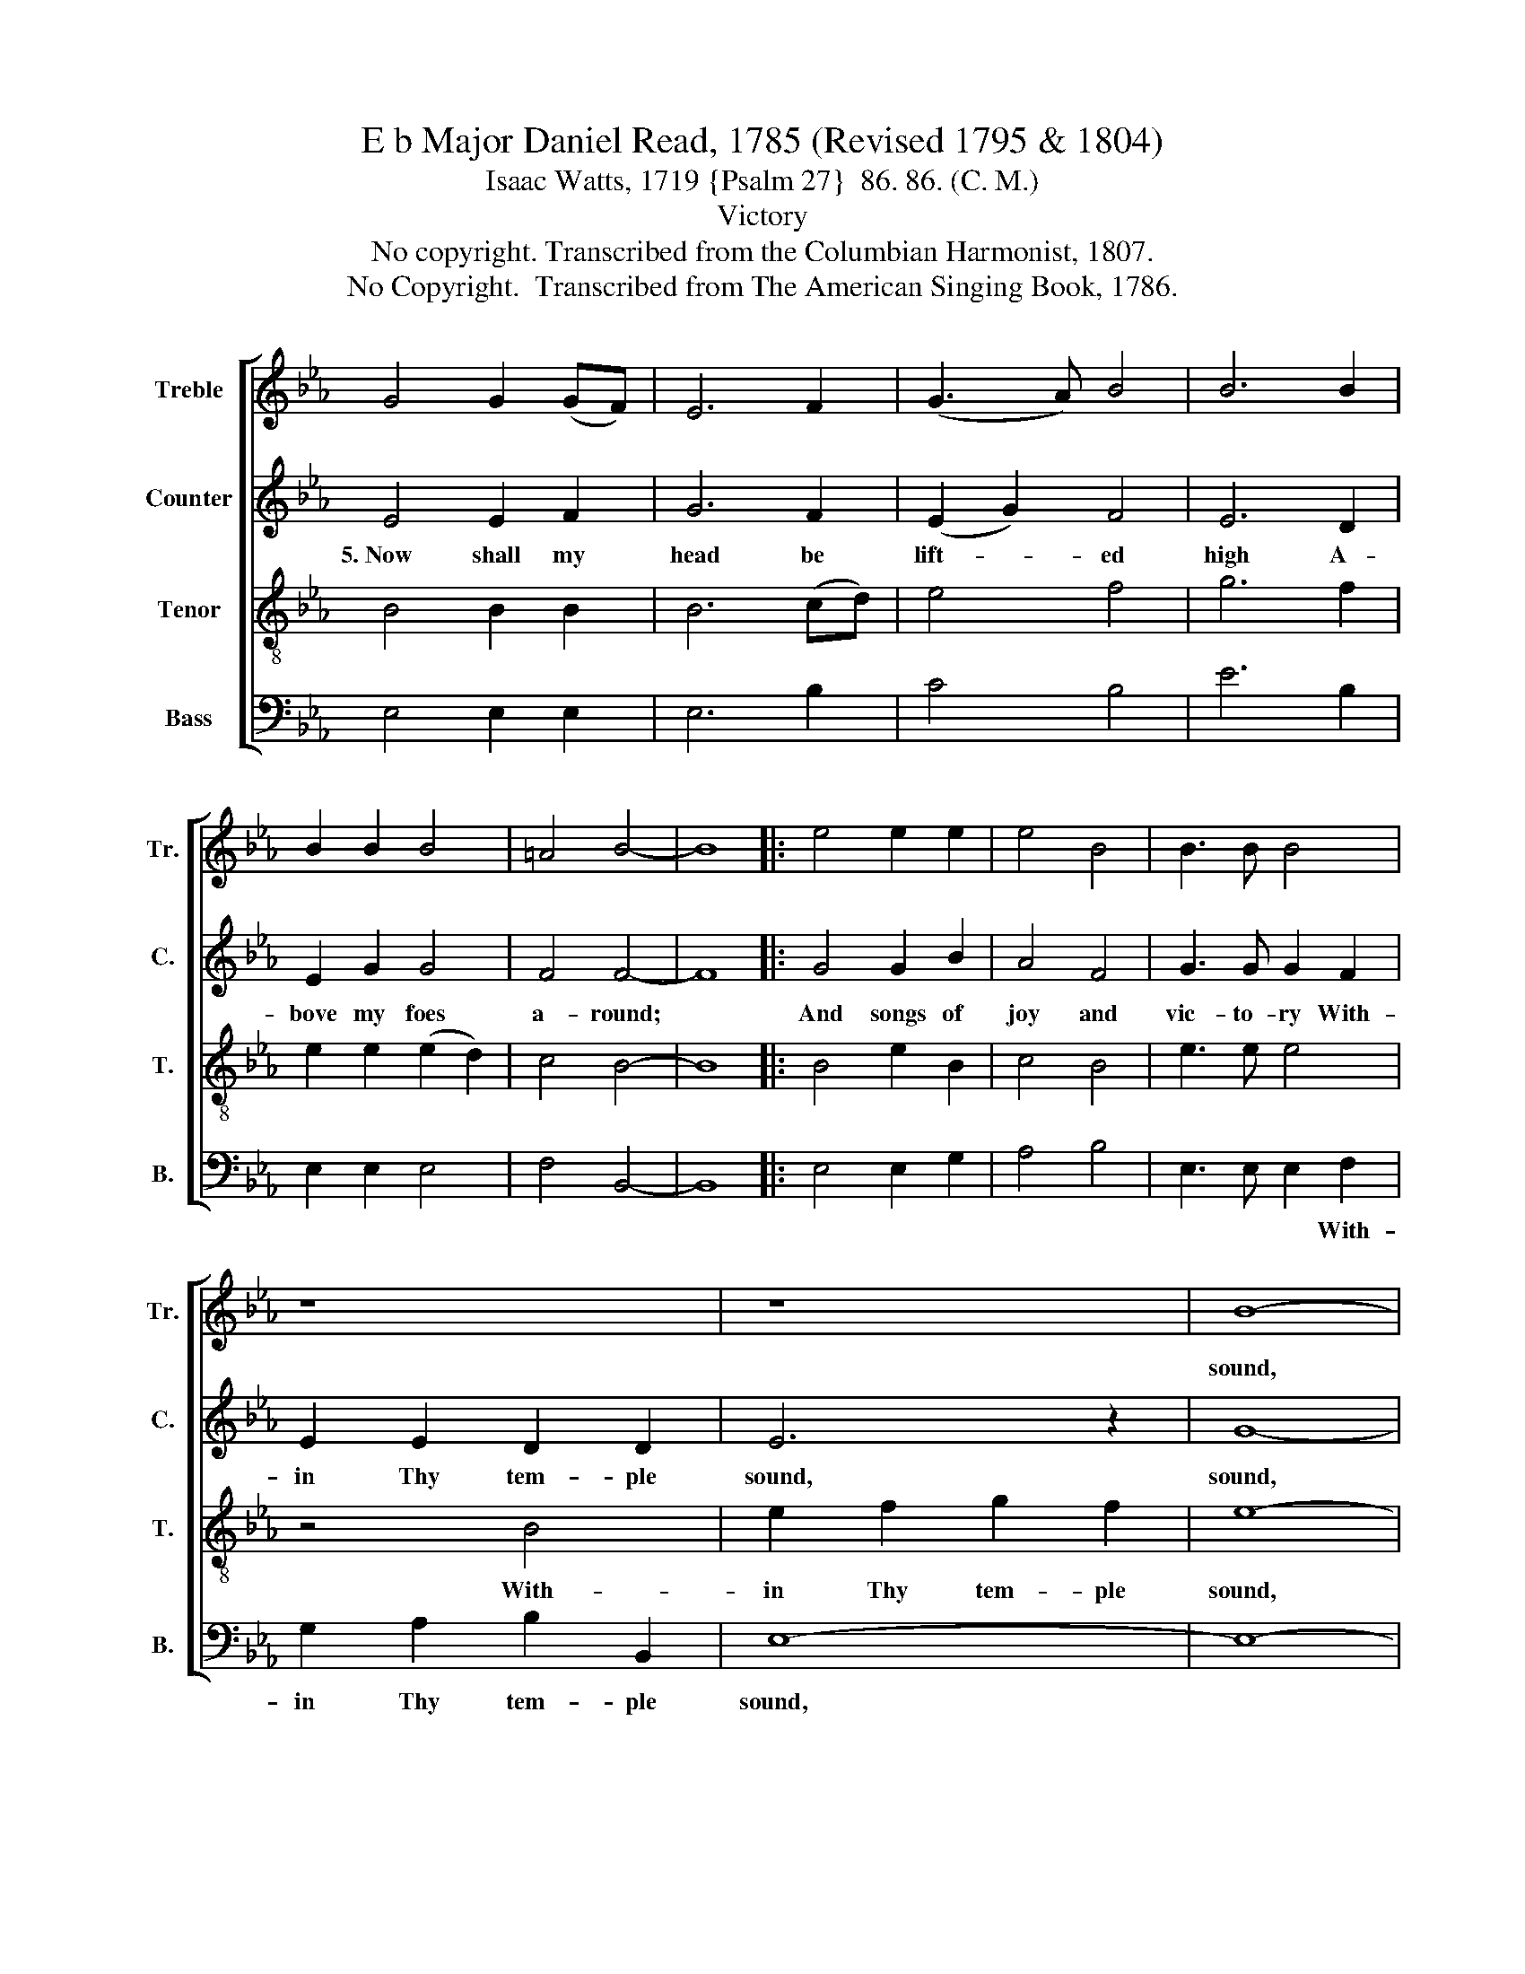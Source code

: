 X:1
T:E b Major Daniel Read, 1785 (Revised 1795 & 1804)
T:Isaac Watts, 1719 {Psalm 27}  86. 86. (C. M.)
T:Victory
T:No copyright. Transcribed from the Columbian Harmonist, 1807.
T:No Copyright.  Transcribed from The American Singing Book, 1786.
Z:No Copyright.  Transcribed from The American Singing Book, 1786.
%%score [ 1 2 3 4 ]
L:1/8
M:none
K:Eb
V:1 treble nm="Treble" snm="Tr."
V:2 treble nm="Counter" snm="C."
V:3 treble-8 nm="Tenor" snm="T."
V:4 bass nm="Bass" snm="B."
V:1
 G4 G2 (GF) | E6 F2 | (G3 A) B4 | B6 B2 | B2 B2 B4 | =A4 B4- | B8 |: e4 e2 e2 | e4 B4 | B3 B B4 | %10
w: ||||||||||
 z8 | z8 | B8- | B4 e4 | B2 B2 B2 G2 | A8 | B4 B2 c2 | B4 B4 | B8 :| %19
w: ||sound,~|* With-|in Thy tem- ple|sound,||||
V:2
 E4 E2 F2 | G6 F2 | (E2 G2) F4 | E6 D2 | E2 G2 G4 | F4 F4- | F8 |: G4 G2 B2 | A4 F4 | G3 G G2 F2 | %10
w: 5.~Now shall my|head be|lift- * ed|high A-|bove my foes|a- round;||And songs of|joy and|vic- to- ry With-|
 E2 E2 D2 D2 | E6 z2 | G8- | G4 z4 | z8 | F8 | G4 G2 E2 | E4 F4 | G8 :| %19
w: in Thy tem- ple|sound,|sound,~|||sound,|With- in Thy|tem- ple|sound.|
V:3
 B4 B2 B2 | B6 (cd) | e4 f4 | g6 f2 | e2 e2 (e2 d2) | c4 B4- | B8 |: B4 e2 B2 | c4 B4 | e3 e e4 | %10
w: ||||||||||
 z4 B4 | e2 f2 g2 f2 | e8- | e4 z4 | z8 | c8 | e4 B2 A2 | G4 F4 | E8 :| %19
w: With-|in Thy tem- ple|sound,~|||||||
V:4
 E,4 E,2 E,2 | E,6 B,2 | C4 B,4 | E6 B,2 | E,2 E,2 E,4 | F,4 B,,4- | B,,8 |: E,4 E,2 G,2 | %8
w: ||||||||
 A,4 B,4 | E,3 E, E,2 F,2 | G,2 A,2 B,2 B,,2 | E,8- | E,8- | E,4 z4 | z8 | F,8 | E,4 G,2 A,2 | %17
w: |* * * With-|in Thy tem- ple|sound,~~||||||
 B,4 B,,4 | E,8 :| %19
w: ||


